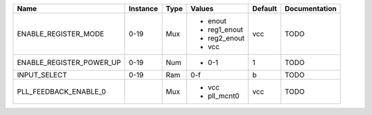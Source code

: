 +--------------------------+----------+------+--------------+---------+---------------+
|                     Name | Instance | Type |       Values | Default | Documentation |
+==========================+==========+======+==============+=========+===============+
|     ENABLE_REGISTER_MODE |     0-19 |  Mux | - enout      |     vcc |          TODO |
|                          |          |      | - reg1_enout |         |               |
|                          |          |      | - reg2_enout |         |               |
|                          |          |      | - vcc        |         |               |
+--------------------------+----------+------+--------------+---------+---------------+
| ENABLE_REGISTER_POWER_UP |     0-19 |  Num | - 0-1        |       1 |          TODO |
+--------------------------+----------+------+--------------+---------+---------------+
|             INPUT_SELECT |     0-19 |  Ram |          0-f |       b |          TODO |
+--------------------------+----------+------+--------------+---------+---------------+
|    PLL_FEEDBACK_ENABLE_0 |          |  Mux | - vcc        |     vcc |          TODO |
|                          |          |      | - pll_mcnt0  |         |               |
+--------------------------+----------+------+--------------+---------+---------------+

